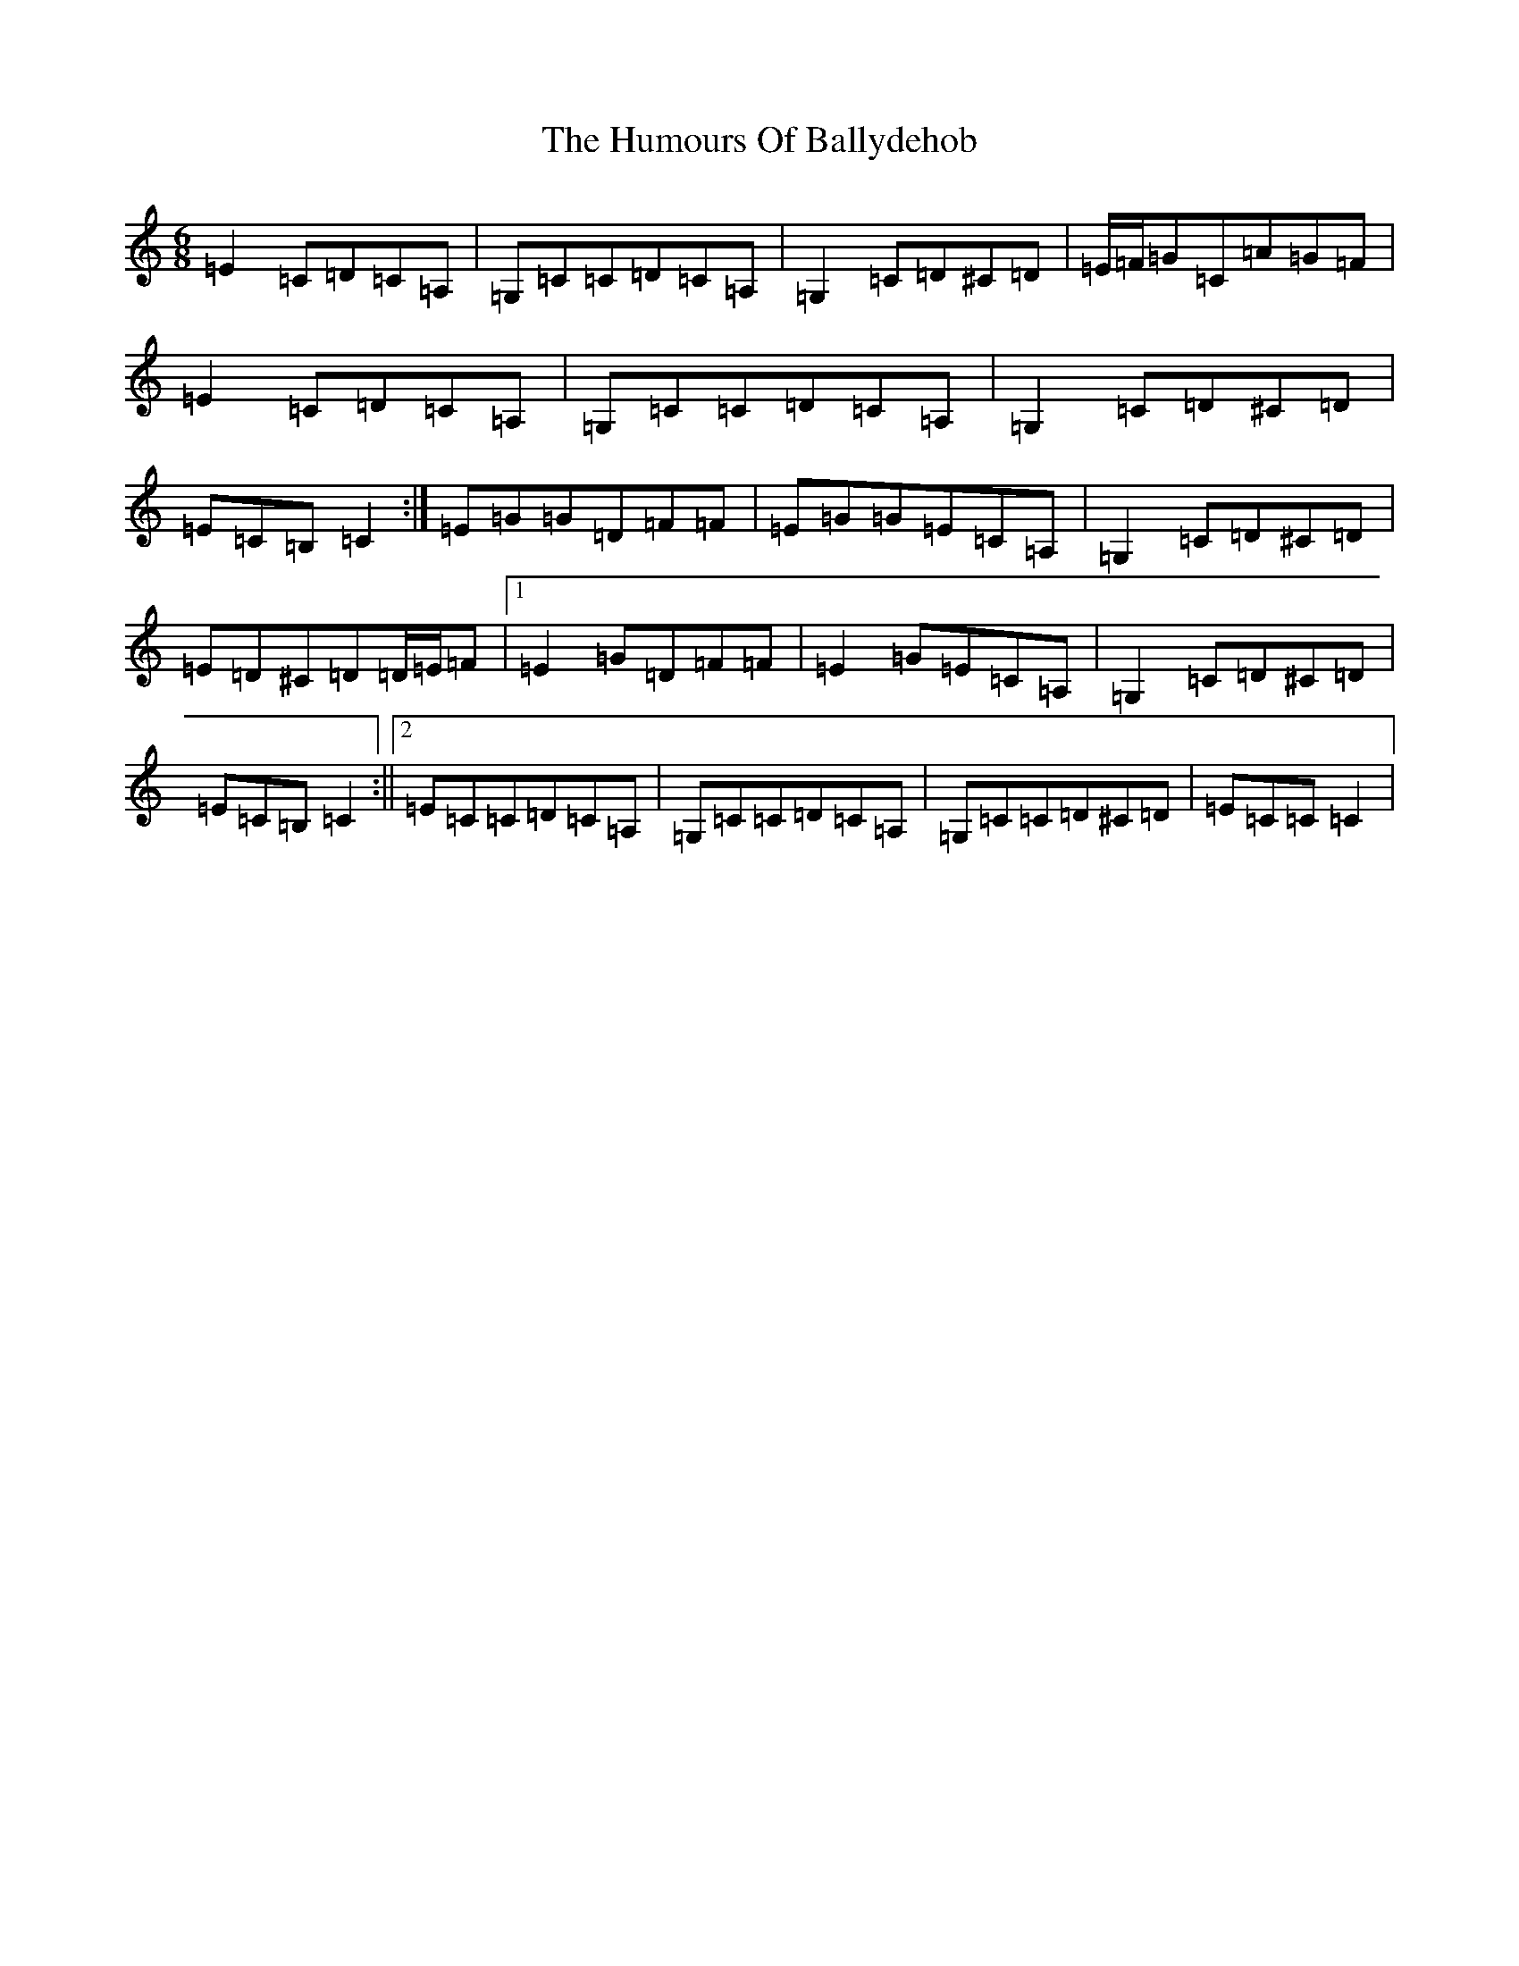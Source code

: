 X: 8377
T: Humours Of Ballydehob, The
S: https://thesession.org/tunes/7491#setting8423
Z: G Major
R: jig
M:6/8
L:1/8
K: C Major
=E2=C=D=C=A,|=G,=C=C=D=C=A,|=G,2=C=D^C=D|=E/2=F/2=G=C=A=G=F|=E2=C=D=C=A,|=G,=C=C=D=C=A,|=G,2=C=D^C=D|=E=C=B,=C2:|=E=G=G=D=F=F|=E=G=G=E=C=A,|=G,2=C=D^C=D|=E=D^C=D=D/2=E/2=F|1=E2=G=D=F=F|=E2=G=E=C=A,|=G,2=C=D^C=D|=E=C=B,=C2:||2=E=C=C=D=C=A,|=G,=C=C=D=C=A,|=G,=C=C=D^C=D|=E=C=C=C2|